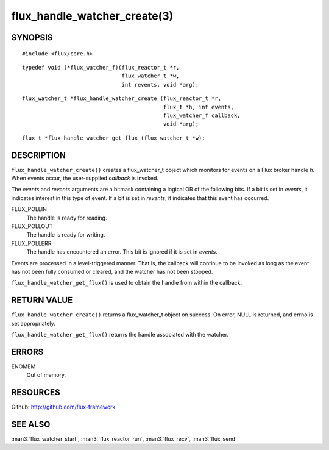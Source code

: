 =============================
flux_handle_watcher_create(3)
=============================


SYNOPSIS
========

::

   #include <flux/core.h>

::

   typedef void (*flux_watcher_f)(flux_reactor_t *r,
                                  flux_watcher_t *w,
                                  int revents, void *arg);

::

   flux_watcher_t *flux_handle_watcher_create (flux_reactor_t *r,
                                               flux_t *h, int events,
                                               flux_watcher_f callback,
                                               void *arg);

::

   flux_t *flux_handle_watcher_get_flux (flux_watcher_t *w);


DESCRIPTION
===========

``flux_handle_watcher_create()`` creates a flux_watcher_t object which
monitors for events on a Flux broker handle *h*. When events occur,
the user-supplied *callback* is invoked.

The *events* and *revents* arguments are a bitmask containing a
logical OR of the following bits. If a bit is set in *events*,
it indicates interest in this type of event. If a bit is set in *revents*,
it indicates that this event has occurred.

FLUX_POLLIN
   The handle is ready for reading.

FLUX_POLLOUT
   The handle is ready for writing.

FLUX_POLLERR
   The handle has encountered an error.
   This bit is ignored if it is set in *events*.

Events are processed in a level-triggered manner. That is, the
callback will continue to be invoked as long as the event has not been
fully consumed or cleared, and the watcher has not been stopped.

``flux_handle_watcher_get_flux()`` is used to obtain the handle from
within the callback.


RETURN VALUE
============

``flux_handle_watcher_create()`` returns a flux_watcher_t object on success.
On error, NULL is returned, and errno is set appropriately.

``flux_handle_watcher_get_flux()`` returns the handle associated with
the watcher.


ERRORS
======

ENOMEM
   Out of memory.


RESOURCES
=========

Github: http://github.com/flux-framework


SEE ALSO
========

:man3:`flux_watcher_start`, :man3:`flux_reactor_run`,
:man3:`flux_recv`, :man3:`flux_send`
